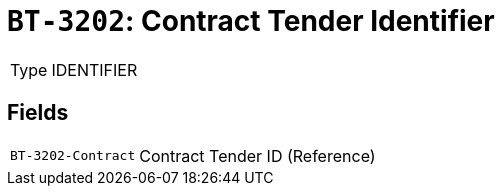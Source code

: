= `BT-3202`: Contract Tender Identifier
:navtitle: Business Terms

[horizontal]
Type:: IDENTIFIER

== Fields
[horizontal]
  `BT-3202-Contract`:: Contract Tender ID (Reference)
